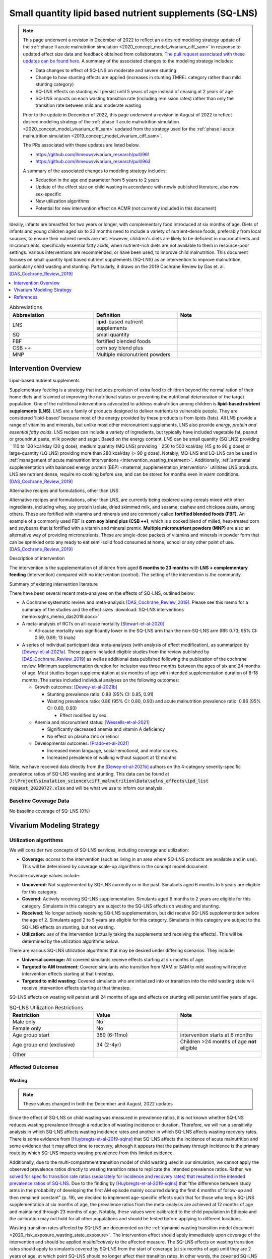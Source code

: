 .. role:: underline
    :class: underline
..
  Section title decorators for this document:

  ==============
  Document Title
  ==============

  Section Level 1
  ---------------

  Section Level 2
  +++++++++++++++

  Section Level 3
  ~~~~~~~~~~~~~~~

  Section Level 4
  ^^^^^^^^^^^^^^^

  Section Level 5
  '''''''''''''''

  The depth of each section level is determined by the order in which each
  decorator is encountered below. If you need an even deeper section level, just
  choose a new decorator symbol from the list here:
  https://docutils.sourceforge.io/docs/ref/rst/restructuredtext.html#sections
  And then add it to the list of decorators above.

.. _lipid_based_nutrient_supplements:

========================================================
Small quantity lipid based nutrient supplements (SQ-LNS)
========================================================

.. note::

  This page underwent a revision in December of 2022 to reflect an a desired modeling strategy update of the :ref:`phase II acute malnutrition simulation <2020_concept_model_vivarium_ciff_sam>` in response to updated effect size data and feedback obtained from collaborators. `The pull request associated with these updates can be found here <https://github.com/ihmeuw/vivarium_research/pull/1097>`_. A summary of the associated changes to the modeling strategy includes:

  - Data changes to effect of SQ-LNS on moderate and severe stunting
  - Change to how stunting effects are applied (increases in stunting TMREL category rather than mild stunting category)
  - SQ-LNS effects on stunting will persist until 5 years of age instead of ceasing at 2 years of age
  - SQ-LNS impacts on each wasting transition rate (including remission rates) rather than only the transition rate between mild and moderate wasting

  Prior to the update in December of 2022, this page underwent a revision in August of 2022 to reflect desired modeling strategy of the :ref:`phase II acute malnutrition simulation <2020_concept_model_vivarium_ciff_sam>` updated from the strategy used for the :ref:`phase I acute malnutrition simulation <2019_concept_model_vivarium_ciff_sam>`.

  The PRs associated with these updates are listed below.

  - `https://github.com/ihmeuw/vivarium_research/pull/961 <https://github.com/ihmeuw/vivarium_research/pull/961>`_
  - `https://github.com/ihmeuw/vivarium_research/pull/963 <https://github.com/ihmeuw/vivarium_research/pull/963>`_

  A summary of the associated changes to modeling strategy includes:

  - Reduction in the age end parameter from 5 years to 2 years
  - Update of the effect size on child wasting in accordance with newly published literature, also now sex-specific
  - New utilization algorithms
  - Potential for new intervention effect on ACMR (not currently included in this document)

Ideally, infants are breastfed for two years or longer, with complementary food introduced at six months of age. Diets of infants and young children aged six to 23 months need to include a variety of nutrient-dense foods, preferably from local sources, to ensure their nutrient needs are met. However, children's diets are likely to be deficient in macronutrients and micronutrients, specifically essential fatty acids, when nutrient-rich diets are not available to them in resource-poor settings. Various interventions are recommended, or have been used, to improve child malnutrition. This document focuses on small quantity lipid based nutrient supplements (SQ-LNS) as an intervention to improve malnutrition, particularly child wasting and stunting. Particularly, it draws on the 2019 Cochrane Review by Das et. al. [DAS_Cochrane_Review_2019]_

.. contents::
   :local:
   :depth: 1

.. list-table:: Abbreviations
  :widths: 15 15 15
  :header-rows: 1

  * - Abbreviation
    - Definition
    - Note
  * - LNS
    - lipid-based nutrient supplements
    -
  * - SQ
    - small quantity
    -
  * - FBF
    - fortified blended foods
    -
  * - CSB ++
    - corn soy blend plus
    -
  * - MNP
    - Multiple micronutrient powders
    -

Intervention Overview
-----------------------

:underline:`Lipid-based nutrient supplements`

Supplementary feeding is a strategy that includes provision of extra food to children beyond the normal ration of their home diets
and is aimed at improving the nutritional status or preventing the nutritional deterioration of the target population. One of the nutritional
interventions advocated to address malnutrition among children is **lipid-based nutrient supplements (LNS)**. LNS are a family of
products designed to deliver nutrients to vulnerable people. They are considered 'lipid-based' because most of the energy provided
by these products is from lipids (fats). All LNS provide a range of vitamins and minerals, but unlike most other micronutrient supplements,
LNS also provide *energy, protein and essential fatty acids*. LNS recipes can include a variety of ingredients, but typically have included vegetable fat, peanut or groundnut paste, milk powder and sugar. Based on the energy content, LNS can be small quantity (SQ LNS) providing ˜ 110 to 120 kcal/day (20 g dose), medium quantity (MQ LNS) providing ˜ 250 to 500 kcal/day (45 g to 90 g dose) or large-quantity (LQ LNS) providing
more than 280 kcal/day (> 90 g dose). Notably, MQ-LNS and LQ-LNS can be used in :ref:`management of acute malnutrition interventions <intervention_wasting_treatment>`. Additionally, :ref:`antenatal supplementation with balanced energy protein (BEP) <maternal_supplementation_intervention>` utilitizes LNS products. LNS are nutrient dense, require no cooking before use, and can be stored for months even in warm conditions.
[DAS_Cochrane_Review_2019]_

:underline:`Alternative recipes and formulations, other than LNS`

Alternative recipes and formulations, other than LNS, are currently being explored using cereals mixed with other ingredients, including
whey, soy protein isolate, dried skimmed milk, and sesame, cashew and chickpea paste, among others. These are
fortified with vitamins and minerals and are commonly called **fortified blended foods (FBF)**. An example of a commonly used FBF
is **corn soy blend plus (CSB ++)**, which is a cooked blend of milled, heat-treated corn and soybeans that is fortified with a vitamin and
mineral premix. **Multiple micronutrient powders (MNP)** are also an alternative way of providing micronutrients. These are single-dose
packets of vitamins and minerals in powder form that can be sprinkled onto any ready to eat semi-solid food consumed at home,
school or any other point of use. [DAS_Cochrane_Review_2019]_

:underline:`Description of intervention`

The intervention is the supplementation of children from aged **6 months to 23 months** with **LNS + complementary feeding** (intervention) compared with no intervention (control). The setting of the intervention is the community.

:underline:`Summary of existing intervention literature`

There have been several recent meta-analyses on the effects of SQ-LNS, outlined below:

- A Cochrane systematic review and meta-analysis [DAS_Cochrane_Review_2019]_. Please see this memo for a summary of the studies and the effect sizes :download:`SQ-LNS interventions memo<sqlns_memo_das2019.docx>`

- A meta-analysis of RCTs on all-cause mortality [Stewart-et-al-2020]_

  - All-cause mortality was significantly lower in the SQ-LNS arm than the non-SQ-LNS arm (RR: 0.73; 95% CI: 0.59, 0.89; 13 trials)

- A series of individual participant data meta-analyses (with analysis of effect modification), as summarized by [Dewey-et-al-2021a]_. These papers included eligible studies from the review published by [DAS_Cochrane_Review_2019]_ as well as additional data published following the publication of the cochrane review. Minimum supplementation duration for inclusion was three months between the ages of six and 24 months of age. Most studies began supplementation at six months of age with intended supplementation duration of 6-18 months. The series included individual analyses on the following outcomes:

  - Growth outcomes: [Dewey-et-al-2021b]_

    - Stunting prevalence ratio: 0.88 (95% CI: 0.85, 0.91)

    - Wasting prevalence ratio: 0.86 (95% CI: 0.80, 0.93) and acute malnutrition prevalence ratio: 0.86 (95% CI: 0.80, 0.93)

      - Effect modified by sex

  - Anemia and micronutrient status: [Wessells-et-al-2021]_

    - Significantly decreased anemia and vitamin A deficiency

    - No effect on plasma zinc or retinol

  - Developmental outcomes: [Prado-et-al-2021]_

    - Increased mean language, social-emotional, and motor scores.

    - Increased prevalence of walking without support at 12 months

Note, we have received data directly from the [Dewey-et-al-2021b]_ authors on the 4-category severity-specific prevalence ratios of SQ-LNS wasting and stunting. This data can be found at :code:`J:\Project\simulation_science\ciff_malnutrition\Data\sqlns_effects\ipd_list request_20220727.xlsx` and will be what we use to inform our analysis.

.. _`sqlns-baseline-parameters`:

Baseline Coverage Data
++++++++++++++++++++++++

No baseline coverage of SQ-LNS (0%)

Vivarium Modeling Strategy
--------------------------

.. _utilization-definition:

Utilization algorithms
++++++++++++++++++++++++

We will consider two concepts of SQ-LNS services, including coverage and utilization:

- **Coverage:** *access* to the intervention (such as living in an area where SQ-LNS products are available and in use). This will be determined by coverage scale-up algorithms in the concept model document.

Possible coverage values include:

- **Uncovered:** Not supplemented by SQ-LNS currently or in the past. Simulants aged 6 months to 5 years are eligible for this category.
- **Covered:** Actively receiving SQ-LNS supplementation. Simulants aged 6 months to 2 years are eligible for this category. Simulants in this category are subject to the SQ-LNS effects on wasting and stunting.
- **Received:** No longer actively receiving SQ-LNS supplementation, but did receive SQ-LNS supplementation before the age of 2. Simulants aged 2 to 5 years are eligible for this category. Simulants in this category are subject to the SQ-LNS effects on stunting, but not wasting.

- **Utilization:** *use* of the intervention (actually taking the supplements and receiving the effects). This will be determined by the utilization algorithms below.

There are various SQ-LNS utilization algorithms that may be desired under differing scenarios. They include:

- **Universal coverage:** All covered simulants receive effects starting at six months of age.
- **Targeted to AM treatment:** Covered simulants who transition from MAM or SAM to mild wasting will receive intervention effects starting at that timestep.
- **Targeted to mild wasting:** Covered simulants who are initialized into or transition into the mild wasting state will receive intervention effects starting at that timestep.

SQ-LNS effects on wasting will persist until 24 months of age and effects on stunting will persist until five years of age.

.. list-table:: SQ-LNS Utilization Restrictions
  :widths: 15 15 15
  :header-rows: 1

  * - Restriction
    - Value
    - Note
  * - Male only
    - No
    -
  * - Female only
    - No
    -
  * - Age group start
    - 389 (6-11mo)
    - intervention starts at 6 months
  * - Age group end (exclusive)
    - 34 (2-4yr)
    - Children >24 months of age **not** eligible
  * - Other
    -
    -

Affected Outcomes
+++++++++++++++++

Wasting
~~~~~~~

.. note::

  These values changed in both the December and August, 2022 updates

Since the effect of SQ-LNS on child wasting was measured in prevalence ratios, it is not known whether SQ-LNS reduces wasting prevalence through a reduction of wasting incidence or duration. Therefore, we will run a sensitivity analysis in which SQ-LNS affects wasting incidence rates and another in which SQ-LNS affects wasting recovery rates. There is some evidence from [Huybregts-et-al-2019-sqlns]_ that SQ-LNS affects the incidence of acute malnutrition and some evidence that it may affect time to recovery, although it appears that the pathway through incidence is the primary route by which SQ-LNS impacts wasting prevalence from this limited evidence. 

Additionally, due to the multi-compartment transition model of child wasting used in our simulation, we cannot apply the observed prevalence ratios directly to wasting transition rates to replicate the intended prevalence ratios. Rather, we `solved for specific transition rate ratios (separately for incidence and recovery rates) that resulted in the intended prevalence ratios of SQ-LNS <https://github.com/ihmeuw/vivarium_research_wasting/blob/main/misc_investigations/Prevalence%20ratio%20nano%20sim%20.ipynb>`_. Due to the finding by [Huybregts-et-al-2019-sqlns]_ that "the difference between study arms in the probability of developing the first AM episode mainly occurred during the first 4 months of follow-up and then remained constant" (p. 19), we decided to implement age-specific effects such that for those who begin SQ-LNS supplementation at six months of age, the prevalence ratios from the meta-analysis are achieved at 12 months of age and maintained through 23 months of age. Notably, these values were calibrated to the child population in Ethiopia and the calibration may not hold for all other populations and should be tested before applying to different locations. 

Wasting transition rates affected by SQ-LNS are documented on the :ref:`dynamic wasting transition model document <2020_risk_exposure_wasting_state_exposure>`. The intervention effect should apply immediately upon coverage of the intervention and should be applied *multiplicatively* to the affected measure. The SQ-LNS effects on wasting transition rates should apply to simulants covered by SQ-LNS from the start of coverage (at six months of age) until they are 2 years of age, at which point SQ-LNS should no longer affect their transition rates. In other words, the :code:`covered` SQ-LNS coverage state affects wasting transitions rates, but the :code:`received` and :code:`uncovered` states do not.

.. note::

  Lognormal distributions of uncertainty should be used for all effect sizes in the table below and the uncertainty intervals.

  The same percentile should be sampled from within each uncertainty interval for ALL of the effect samples (across age groups and measures) for each draw of the simulation.

.. list-table:: Wasting outcome effect sizes
  :header-rows: 1

  * - Outcome
    - Sensitivity analysis 
    - 6-11_months effect
    - 12_to_23_months effect
    - Note
  * - i3 rate from wasting TMREL to mild wasting
    - Incidence effects
    - 0.73 (0.60, 0.905)
    - 0.905 (0.87, 0.965)
    - 
  * - i2 rate from mild wasting to MAM
    - Incidence effects
    - 0.72 (0.58, 0.89)
    - 0.90 (0.84, 0.965)
    - 
  * - i1 rate from MAM to SAM
    - Incidence effects
    - 0.56 (0.347, 0.80)
    - 0.78 (0.67, 0.89) 
    - 
  * - r4 rate from mild wasting to wasting TMREL
    - Recovery effects
    - 1.29 (1.10, 1.45)
    - 1.10 (1.03, 1.15)
    - 
  * - r3 rate from MAM to mild wasting
    - Recovery effects
    - 1.15 (1.085, 1.40)
    - 1.08 (1.02, 1.13)
    - 
  * - r1 (SAM to MAM) and t1 (SAM to mild) rates 
    - Recovery effects
    - 1.49 (1.205, 1.77)
    - 1.25 (1.10, 1.45)
    - Apply this effect to both r1 and t1 transition rates

Stunting
~~~~~~~~~

.. note:: 

  These values changed in the December, but not August, 2022 update

**We will apply the SQ-LNS prevalence ratios on the** :ref:`stunting risk exposure distribution <2020_risk_exposure_child_stunting>` **among simulants covered by SQ-LNS from the start of supplementation (six months of age) until they turn five years of age.** In other words, both the :code:`covered` and :code:`received` SQ-LNS coverage states affect stunting, but the :code:`uncovered` state does not. The application of the SQ-LNS effect on stunting through five years of age (beyond the duration of supplementation) was advised by collaborators, with the rationale that height gains achieved during SQ-LNS supplementation will persist throughout life (unlike wasting-associated weight gains). 

Additionally, as suggested by the observed prevalence ratios from the meta-analysis, we will assume that SQ-LNS results in decreases to the prevalence of moderate and severe stunting, no change to the prevalence of mild stunting, and increases to the stunting TMREL category that are equal to the sum of the decreases in prevalence of moderate and severe stunting. The figure below demonstrates how to apply the effects summarized in the table to the stunting risk exposure distribution of simulants affected by SQ-LNS.

.. list-table:: Stunting outcome effect sizes
  :header-rows: 1

  * - Outcome
    - Effect size measure
    - Effect size
    - Note
  * - Moderate (cat2) stunting exposure
    - Prevalence ratio
    - 0.89 (0.86, 0.93), lognormal distribution of uncertainty
    - 
  * - Severe (cat1) stunting exposure
    - Prevalence ratio
    - 0.83 (0.78, 0.90), lognormal distribution of uncertainty
    - 

.. image:: viviarium_strategy_stunting.svg

Mortality
~~~~~~~~~~

.. todo::
    
  Determine if necessary to include in model... we think no, but this should be discussed in limitations/assumptions of the simulation

Hemoglobin/Anemia
~~~~~~~~~~~~~~~~~~

Not currently modeled as part of the :ref:`wasting simulation <2020_concept_model_vivarium_ciff_sam>` given that only YLDs will be affected.

Vitamin A Deficiency
~~~~~~~~~~~~~~~~~~~~

Not currently modeled as part of the :ref:`wasting simulation <2020_concept_model_vivarium_ciff_sam>` as this is not a primary outcome of interest and any downstream effects on mortality will be included in the `Mortality`_ outcome above.

Cost Model
+++++++++++

Assumptions and Limitations
++++++++++++++++++++++++++++

- We assume a constant effect of SQ-LNS wasting transition rates. This means that wasting prevalence ratios will equal 1 at the start of supplementation and progress towards the measured prevalence ratios until they reach a level of stability at some later point. We make this assumption in the absence of measured prevalence ratios as mutliple follow-up points.

- We assume that these effect generalize from the populations included in the meta-analysis of SQ-LNS trials to our simulated populations.

Validation and Verification Criteria
+++++++++++++++++++++++++++++++++++++

- verification: coverage of SQ-LNS as a function of time and eligible populations in baseline and intervention scenario
- verification: prevalence of stunting in supplemented vs non-supplemented group
- verification: wasting transition rates in supplemented vs non-supplemented group
- validation: check that the wasting prevalence ratios replicate the desired values

References
-----------

.. [DAS_Cochrane_Review_2019]

  View `DAS Cochrane Review 2019`_

    Preventive lipid‐based nutrient supplements given with complementary foods to infants and young children 6 to 23 months of age for health, nutrition, and developmental outcomes

.. _`DAS Cochrane Review 2019`: https://www.cochranelibrary.com/cdsr/doi/10.1002/14651858.CD012611.pub3/full

.. [Dewey-et-al-2021a]

  View `Dewey et al 2021a <https://pubmed.ncbi.nlm.nih.gov/34590696/>`_

    Dewey KG, Stewart CP, Wessells KR, Prado EL, Arnold CD. Small-quantity lipid-based nutrient supplements for the prevention of child malnutrition and promotion of healthy development: overview of individual participant data meta-analysis and programmatic implications. Am J Clin Nutr. 2021 Nov 2;114(Suppl 1):3S-14S. doi: 10.1093/ajcn/nqab279. PMID: 34590696; PMCID: PMC8560310.

.. [Dewey-et-al-2021b]

  View `Dewey et al 2021b <https://www.ncbi.nlm.nih.gov/pmc/articles/PMC8560308/pdf/nqab278.pdf>`_

    Dewey KG, Wessells KR, Arnold CD, Prado EL, Abbeddou S,
    Adu-Afarwuah S, Ali H, Arnold BF, Ashorn P, Ashorn U, et al.
    Characteristics that modify the effect of small-quantity lipid-based
    nutrient supplementation on child growth: an individual participant
    data meta-analysis of randomized controlled trials. Am J Clin Nutr
    2021;114(Suppl 11):15S–42S.

.. [Huybregts-et-al-2019-sqlns]

  View `Huybregts et al. 2019 <https://pubmed.ncbi.nlm.nih.gov/31454356/>`_

    Huybregts L, Le Port A, Becquey E, Zongrone A, Barba FM, Rawat R, Leroy JL, Ruel MT. Impact on child acute malnutrition of integrating small-quantity lipid-based nutrient supplements into community-level screening for acute malnutrition: A cluster-randomized controlled trial in Mali. PLoS Med. 2019 Aug 27;16(8):e1002892. doi: 10.1371/journal.pmed.1002892. PMID: 31454356; PMCID: PMC6711497.

.. [Prado-et-al-2021]

  View `Prado et al. 2021 <https://www.ncbi.nlm.nih.gov/pmc/articles/PMC8560311/pdf/nqab277.pdf>`_

    Prado EL, Arnold CD, Wessells KR, Stewart CP, Abbeddou S, Adu-
    Afarwuah S, Arnold BF, Ashorn U, Ashorn P, Becquey E, et al. Smallquantity
    lipid-based nutrient supplements for children age 6–24 months:
    a systematic review and individual participant data meta-analysis of
    effects on developmental outcomes and effect modifiers. Am J Clin
    Nutr2021;114(Suppl 11):43S–67S.

.. [Stewart-et-al-2020]

  View `Stewart et al 2021 <https://watermark.silverchair.com/nqz262.pdf?token=AQECAHi208BE49Ooan9kkhW_Ercy7Dm3ZL_9Cf3qfKAc485ysgAAAsEwggK9BgkqhkiG9w0BBwagggKuMIICqgIBADCCAqMGCSqGSIb3DQEHATAeBglghkgBZQMEAS4wEQQMNfzzSOuNA_O5csENAgEQgIICdA1cPJoXkuhoGC0vdAEuSzMBvtykfenT7Y5u-ZIhoUdkM5b2LI8qwA6-hYJOp0nFwcTrxm6y4IQsCgV_jf2wU78QPZ_xUxcxbaWI6E8ZnZ2sQNiKcYKaQv3435Sa2P1mkCakCXbi7NcTaGai50ULqRoz4F1DN2sg3J8sWUTbvveMYV4y2mfPY3bju8lncm5wssAPrNhBMtjHqopg-6dTj7nQD4mylP8Zk_Vum0mslWjzGs-jwR58jSmZ0uyitMd8zHHY9GbZAjx7oGjZtZOWWzA_E3c_kmfqvbPtBLM3F0Cq3q_EoXEcdG4y-oTx_2uQ340xC77eOxVJNPMuugdZ7PhPJ3YlDmBWCK0pPsoqcdvQvxyI6_jHZrYinjHHbg3eqjz0YTJpNWhwm5slJZ5a41tNFLx8V6O3zytAaquen0PkCa7gsrsj0K5v7017xDWWXeSe91E7KUKtVDsnzBLhtzLFziDup_sp1wRa2MAQ_AYYPj_pjwfLc2ylmo2WVquVe71tipQOcJJvoiYKheF4AjLOYpnH8kUs-cCsAcDz9vaC9sM25v6Cyg8yHSsOYo6Aq39Tm9bgoeG7JmIU5f5kRs1MsfjtDsvQL0YR9pK2aO0Qz-L_qQOHaTexFFV5QdgxTVIAsUzIfNnOFfH_MTF0jbQYagVFwYprlFWZH4Me-5i1VEVUd7_ukic60AuaPH66AqQV_5saJGPja9vhxuieE-SEsie9KrOxdIuUfL_d5CWg5d7NYH5aZnUH1VmAcLM91LJ7fnbBFLiNVt01QUJYRjSMBDeUV4yCRc7JkRpakS82yglg7V53yWb5lgcPKRup5PjHmHs>`_

    Stewart CP,Wessells KR, Arnold CD, Huybregts L, Ashorn P, Becquey
    E, Humphrey JH, Dewey KG. Lipid-based nutrient supplements and
    all-cause mortality in children 6–24 months of age: a meta-analysis of
    randomized controlled trials. Am J Clin Nutr 2020;111:207–18.
.. [Wessells-et-al-2021]

  View `Wessels et al 2021 <https://www.ncbi.nlm.nih.gov/pmc/articles/PMC8560313/pdf/nqab276.pdf>`_

    Wessells K, Arnold C, Stewart C, Prado E, Abbeddou S, Adu-
    Afarwuah S, Arnold BF, Ashorn P, Ashorn U, Becquey E, et al.
    Characteristics that modify the effect of small-quantity lipid-based
    nutrient supplementation on child anemia and micronutrient status:
    an individual participant data meta-analysis of randomized controlled
    trials. Am J Clin Nutr2021;114(Suppl 11):68S–94S.